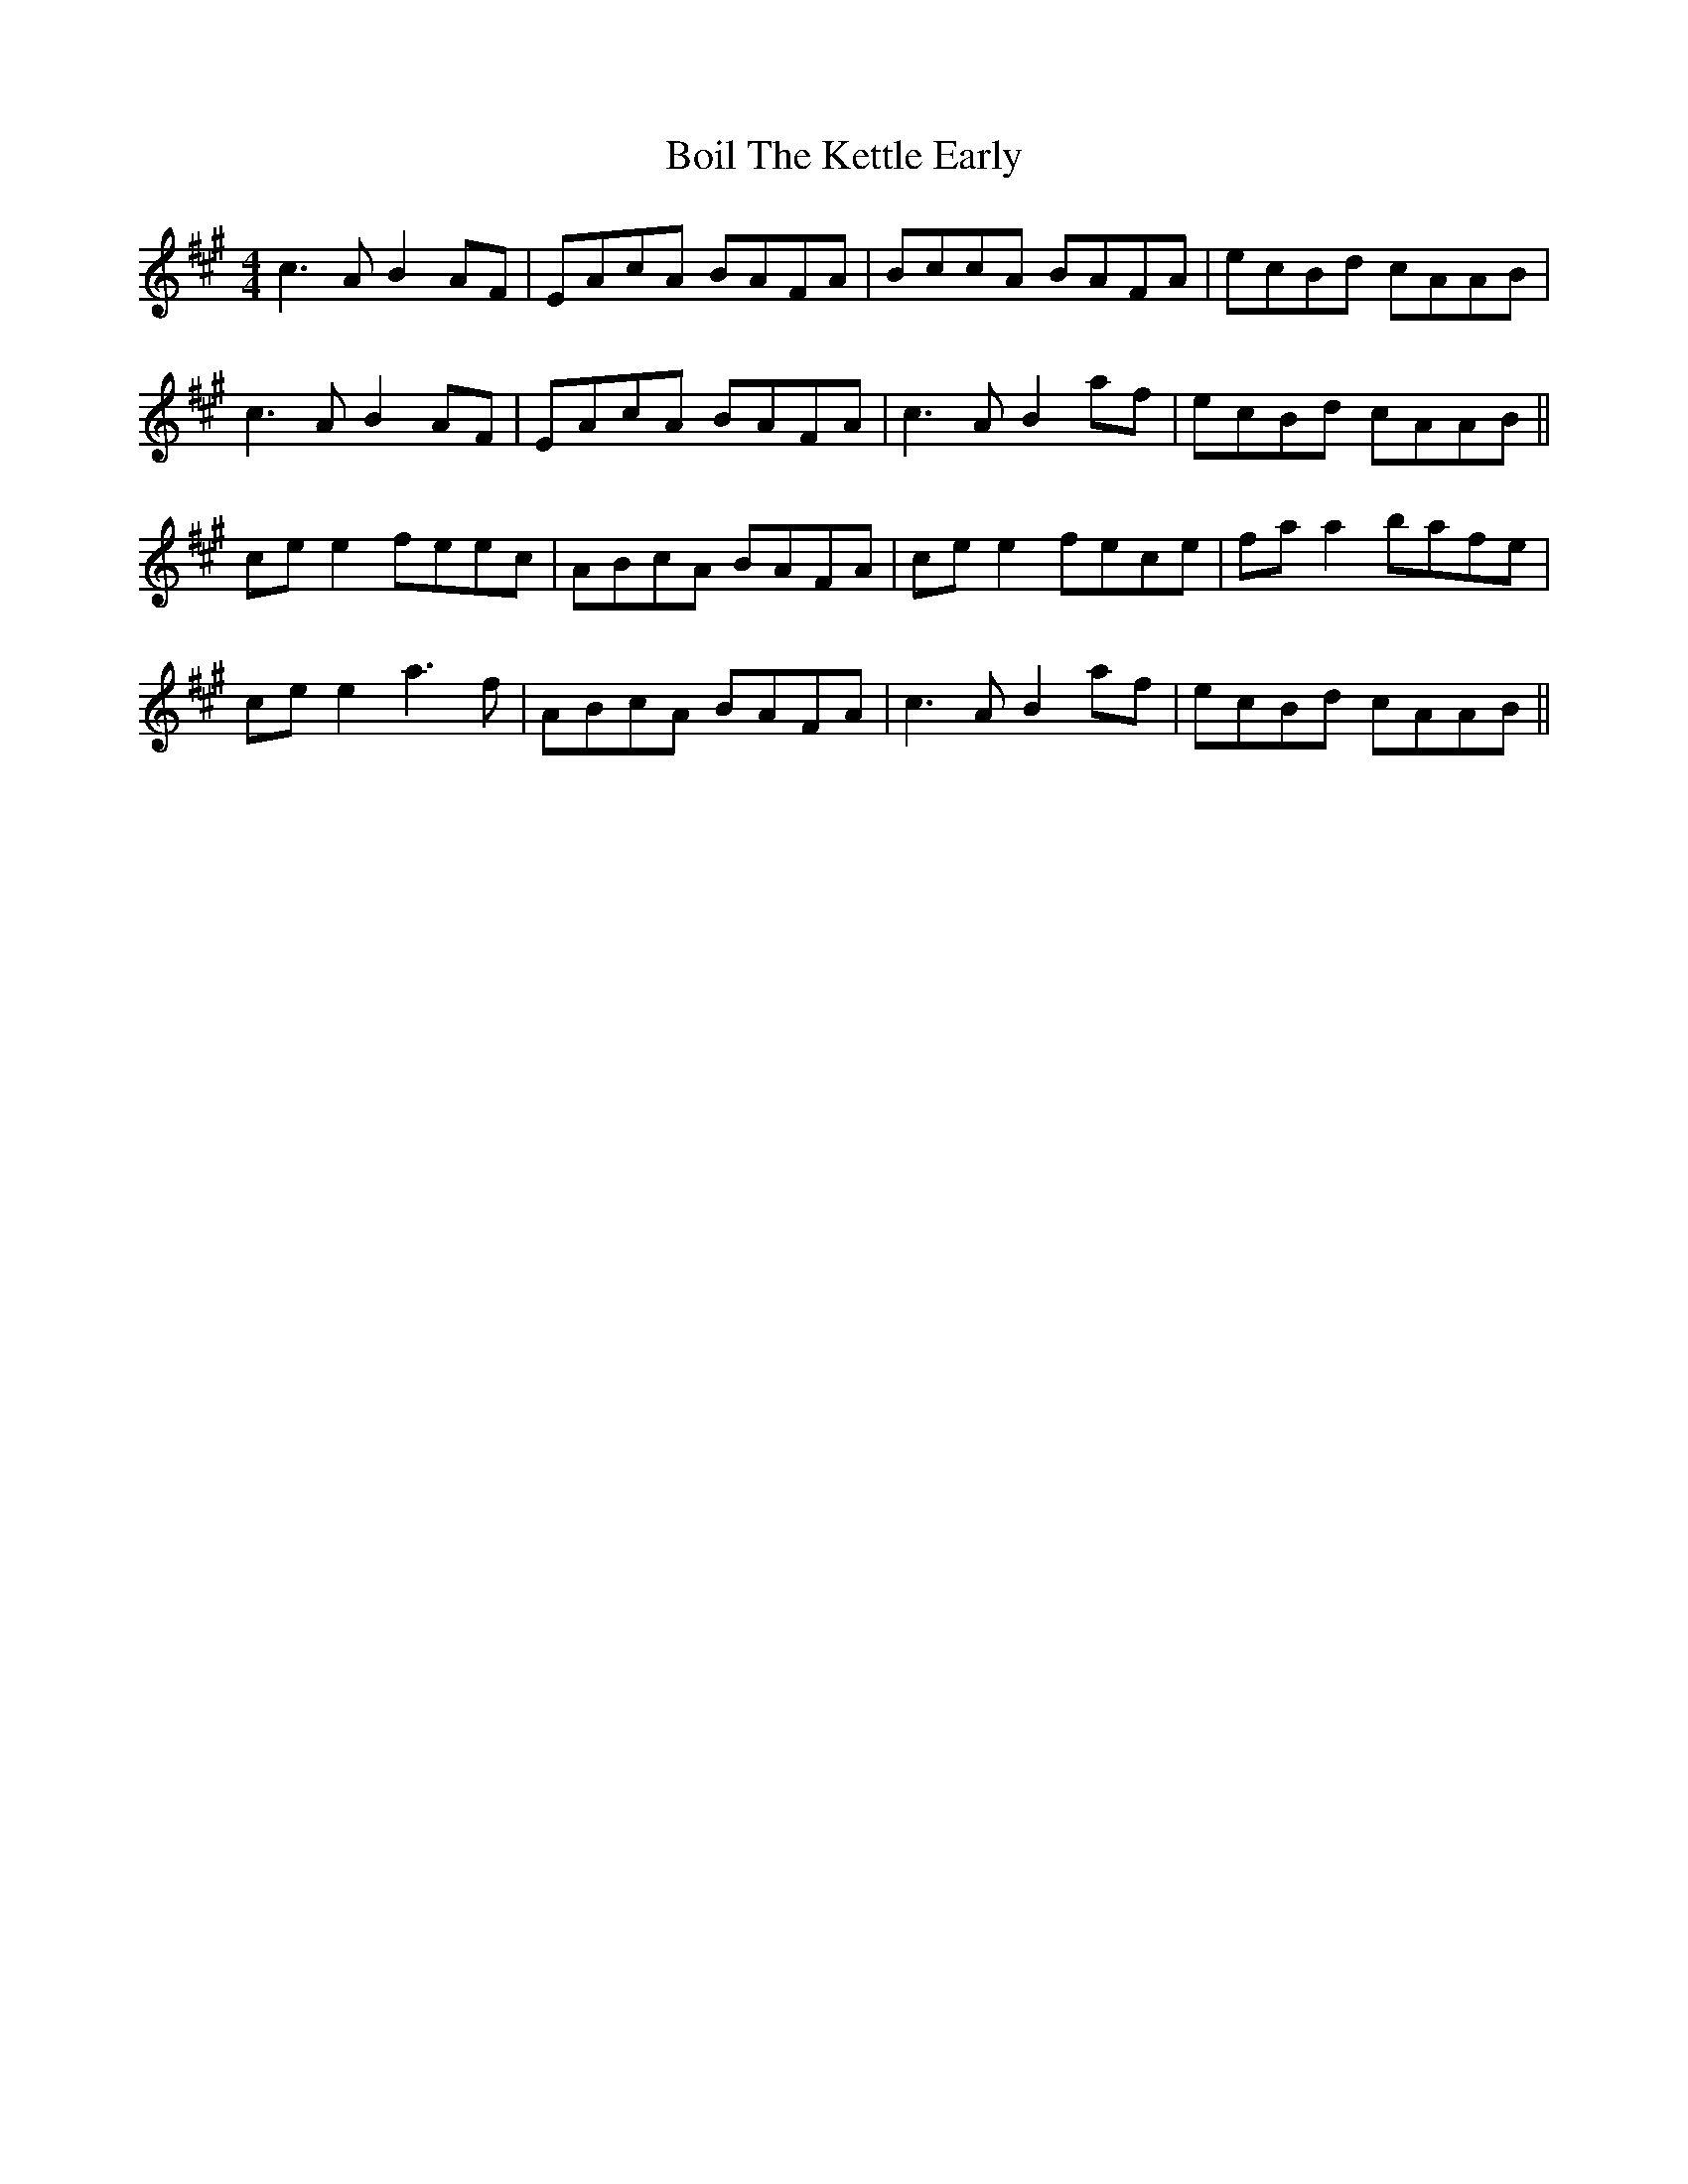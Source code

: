 X: 4342
T: Boil The Kettle Early
R: reel
M: 4/4
K: Amajor
c3A B2 AF|EAcA BAFA|BccA BAFA|ecBd cAAB|
c3A B2 AF|EAcA BAFA|c3A B2af|ecBd cAAB||
ce e2 feec|ABcA BAFA|ce e2 fece|fa a2 bafe|
ce e2 a3f|ABcA BAFA|c3A B2af|ecBd cAAB||

